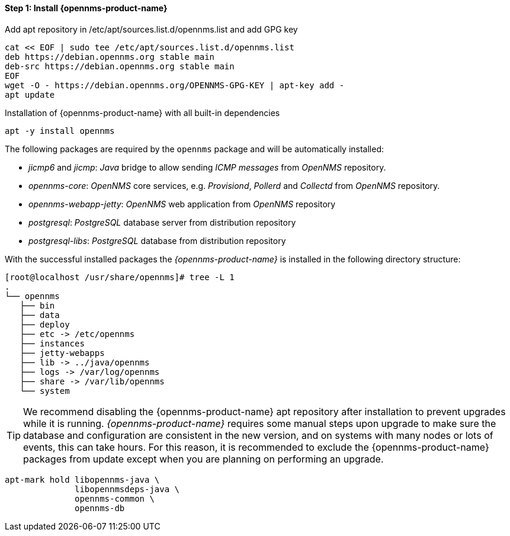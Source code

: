 
==== Step 1: Install {opennms-product-name}

.Add apt repository in /etc/apt/sources.list.d/opennms.list and add GPG key
[source, shell]
----
cat << EOF | sudo tee /etc/apt/sources.list.d/opennms.list
deb https://debian.opennms.org stable main
deb-src https://debian.opennms.org stable main
EOF
wget -O - https://debian.opennms.org/OPENNMS-GPG-KEY | apt-key add -
apt update
----

.Installation of {opennms-product-name} with all built-in dependencies
[source, shell]
----
apt -y install opennms
----

The following packages are required by the `opennms` package and will be automatically installed:

* _jicmp6_ and _jicmp_: _Java_ bridge to allow sending _ICMP messages_ from _OpenNMS_ repository.
* _opennms-core_: _OpenNMS_ core services, e.g. _Provisiond_, _Pollerd_ and _Collectd_ from _OpenNMS_ repository.
* _opennms-webapp-jetty_: _OpenNMS_ web application from _OpenNMS_ repository
* _postgresql_: _PostgreSQL_ database server from distribution repository
* _postgresql-libs_: _PostgreSQL_ database from distribution repository

With the successful installed packages the _{opennms-product-name}_ is installed in the following directory structure:

[source, shell]
----
[root@localhost /usr/share/opennms]# tree -L 1
.
└── opennms
   ├── bin
   ├── data
   ├── deploy
   ├── etc -> /etc/opennms
   ├── instances
   ├── jetty-webapps
   ├── lib -> ../java/opennms
   ├── logs -> /var/log/opennms
   ├── share -> /var/lib/opennms
   └── system
----

TIP: We recommend disabling the {opennms-product-name} apt repository after installation to prevent upgrades while it is running.
     _{opennms-product-name}_ requires some manual steps upon upgrade to make sure the database and configuration are consistent in the new version, and on systems with many nodes or lots of events, this can take hours.
     For this reason, it is recommended to exclude the {opennms-product-name} packages from update except when you are planning on performing an upgrade.

[source, shell]
----
apt-mark hold libopennms-java \
              libopennmsdeps-java \
              opennms-common \
              opennms-db
----

